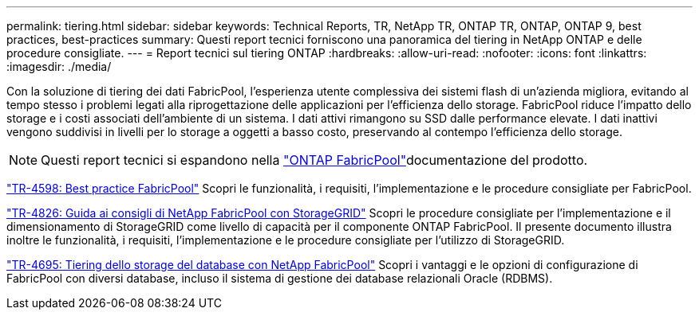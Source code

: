 ---
permalink: tiering.html 
sidebar: sidebar 
keywords: Technical Reports, TR, NetApp TR, ONTAP TR, ONTAP, ONTAP 9, best practices, best-practices 
summary: Questi report tecnici forniscono una panoramica del tiering in NetApp ONTAP e delle procedure consigliate. 
---
= Report tecnici sul tiering ONTAP
:hardbreaks:
:allow-uri-read: 
:nofooter: 
:icons: font
:linkattrs: 
:imagesdir: ./media/


[role="lead"]
Con la soluzione di tiering dei dati FabricPool, l'esperienza utente complessiva dei sistemi flash di un'azienda migliora, evitando al tempo stesso i problemi legati alla riprogettazione delle applicazioni per l'efficienza dello storage. FabricPool riduce l'impatto dello storage e i costi associati dell'ambiente di un sistema. I dati attivi rimangono su SSD dalle performance elevate. I dati inattivi vengono suddivisi in livelli per lo storage a oggetti a basso costo, preservando al contempo l'efficienza dello storage.

[NOTE]
====
Questi report tecnici si espandono nella link:https://docs.netapp.com/us-en/ontap/fabricpool/index.html["ONTAP FabricPool"^]documentazione del prodotto.

====
link:https://www.netapp.com/pdf.html?item=/media/17239-tr4598.pdf["TR-4598: Best practice FabricPool"^]
Scopri le funzionalità, i requisiti, l'implementazione e le procedure consigliate per FabricPool.

link:https://www.netapp.com/pdf.html?item=/media/19403-tr-4826.pdf["TR-4826: Guida ai consigli di NetApp FabricPool con StorageGRID"^]
Scopri le procedure consigliate per l'implementazione e il dimensionamento di StorageGRID come livello di capacità per il componente ONTAP FabricPool. Il presente documento illustra inoltre le funzionalità, i requisiti, l'implementazione e le procedure consigliate per l'utilizzo di StorageGRID.

link:https://www.netapp.com/pdf.html?item=/media/9138-tr4695.pdf["TR-4695: Tiering dello storage del database con NetApp FabricPool"^]
Scopri i vantaggi e le opzioni di configurazione di FabricPool con diversi database, incluso il sistema di gestione dei database relazionali Oracle (RDBMS).
